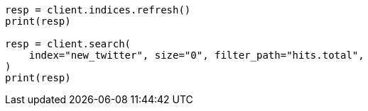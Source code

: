 // docs/reindex.asciidoc:233

[source, python]
----
resp = client.indices.refresh()
print(resp)

resp = client.search(
    index="new_twitter", size="0", filter_path="hits.total",
)
print(resp)
----
